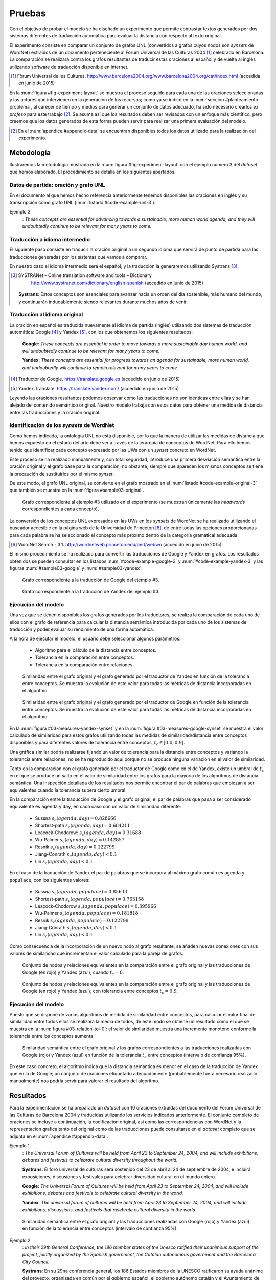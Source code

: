 
.. raw:: latex

    \newpage


Pruebas
=======
Con el objetivo de probar el modelo se ha diseñado un experimento que permite
contrastar textos generados por dos sistemas diferentes de traducción automática
para evaluar la distancia con respecto al texto original.

El experimento consiste en comparar un conjunto de grafos UNL
(convertidos a grafos cuyos nodos son *synsets* de WordNet) extraídos de un 
documento perteneciente al Forum Universal de las Culturas 2004 [#]_ celebrado
en Barcelona. La comparación se realizará contra los grafos resultantes de traducir
estas oraciones al español y de vuelta al inglés utilizando software de traducción
disponible en internet.

.. [#] Fòrum Universal de les Cultures. 
   http://www.barcelona2004.org/www.barcelona2004.org/cat/index.html
   (accedida en junio de 2015)
   
   
.. _fig-experiment-layout:
.. graphviz::
   :caption: Metodología elaborada para obtener el conjunto de datos utilizado en la experimentación del modelo. Se muestra la obtención de la distancia entre el grafo original y el obtenido a partir de la traducción de Yandex.

   digraph foo {
   
    rankdir=LR
    
    A[label="Oración\n[inglés]", shape=box]
    B[label="Oración\n[español]", shape=box]
    C[label="Oración Google\n[inglés]", shape=box]
    D[label="Oración Yandex\n[inglés]", shape=box]    
    
    UNL[label="Grafo UNL"]
    WordNet[label="Grafo WordNet"]
    
    WNYandex[label="Grafo Yandex\nWordNet"]
    
    {rank=same C,D, WNYandex}
    {rank=same A,UNL,WordNet}
    
    A -> B [label="Systrans"]
    B -> C [label="Google"]
    B -> D [label="Yandex"]
    
    A -> UNL [label="Spanish\nLanguage Centre"]
    UNL -> WordNet [label="autor"]
    
    D -> WNYandex [label="autor"]
    
    DistYandex[label="d(ori, yandex)"]
        
    model [label="Modelo propuesto", shape=diamond, style=filled]
    {rank=same B,model, DistYandex}
    
    
    WordNet -> model
    WNYandex -> model    
    model -> DistYandex
    
    # Invisible to fit layout
    inv1[shape=none, label=""]
    inv2[shape=none, label=""]
    {rank=same B,model, inv1, inv2, DistYandex}
    B -> inv1 -> inv2 -> model [style=invis]
   }

En la :num:`figura #fig-experiment-layout` se muestra el proceso seguido para cada
una de las oraciones seleccionadas y los actores que intervienen en la generación de
los recursos; como ya se indicó en la :num:`sección #planteamiento-problema`, al
carecer de tiempo y medios para generar un conjunto de datos adecuado, ha sido 
necesario crearlos *ex profeso* para este trabajo [#]_. Se asume así que los resultados
deben ser revisados con un enfoque más científico, pero creemos que los datos generados
de esta forma pueden servir para realizar una primera evaluación del modelo.

.. [#] En el :num:`apéndice #appendix-data` se encuentran disponibles todos los datos
   utilizado para la realización del experimento.


Metodología
-----------
Ilustraremos la metodología mostrada en la :num:`figura #fig-experiment-layout` con
el ejemplo número 3 del *dataset* que hemos elaborado. El procedimiento se detalla
en los siguientes apartados.

Datos de partida: oración y grafo UNL
`````````````````````````````````````
En el documento al que hemos hecho referencia anteriormente tenemos disponibles las
oraciones en inglés y su transcripción como grafo UNL (:num:`listado #code-example-unl-3`).

Ejemplo 3
  : *These concepts are essential for advancing towards a sustainable, more human world agenda, and they will undoubtedly continue to be relevant for many years to come.*
  
  
.. code-block:: unl
   :caption: Codificación UNL original de la oración ejemplo 3.
   :name: code-example-unl-3
   
   [S]
   obj(continue(icl>occur).@entry,:01)
   mod:01(concept(icl>logic).@entry.@pl,this)
   man(continue(icl>occur).@entry,undoubtedly(icl>man))
   gol(continue(icl>occur).@entry,:02)
   aoj:02(relevant(mod<thing).@entry,:01)
   dur:02(relevant(mod<thing).@entry,year(icl>time).@pl)
   mod:02(year(icl>time).@pl,many)
   mod:02(year(icl>time).@pl,forthcoming(mod<thing))
   and(continue(icl>occur).@entry,essential(mod<thing))
   aoj(essential(mod<thing),:01)
   pur(essential(mod<thing),advance(icl>progress(icl>do)))
   man(advance(icl>progress(icl>do)),towards)
   obj(towards,:03)
   mod:03(agenda(icl>programme).@entry,world(mod<thing))
   mod(:03,human(mod<thing))
   man(human(mod<thing),more)
   and(human(mod<thing),sustainable(mod<thing))
   [/S]
   

Traducción a idioma intermedio
``````````````````````````````
El siguiente paso consiste en traducir la oración original a un segundo idioma que
servirá de punto de partida para las traducciones generadas por los sistemas que vamos
a comparar.

En nuestro caso el idioma intermedio será el español, y la traducción la generaremos
utilizando Systrans [#]_.

.. [#] SYSTRANet – Online translation software and tools – Dictionary
   http://www.systranet.com/dictionary/english-spanish (accedido en junio
   de 2015)
     
  **Systrans**: Estos conceptos son esenciales para avanzar hacia un orden del día sostenible, más humano del mundo, y continuarán indudablemente siendo relevantes durante muchos años de venir.
  

Traducción al idioma original
`````````````````````````````
La oración en español es traducida nuevamente al idioma de partida (inglés) utilizando
dos sistemas de traducción automática: Google [#]_ y Yandex [#]_, con los que obtenemos
los siguientes resultados:

  **Google**: *These concepts are essential in order to move towards a more sustainable day human world, and will undoubtedly continue to be relevant for many years to come.*
  
  **Yandex**: *These concepts are essential for progress towards an agenda for sustainable, more human world, and undoubtedly will continue to remain relevant for many years to come.*
  
.. [#] Traductor de Google. https://translate.google.es (accedido en junio de 2015)

.. [#] Yandex.Translate. https://translate.yandex.com/ (accedido en junio de 2015)

Leyendo las oraciones resultantes podemos observar cómo las traducciones no son idénticas
entre ellas y se han alejado del contenido semántico original. Nuestro modelo trabaja con
estos datos para obtener una medida de distancia entre las traducciones y la oración
original.

Identificación de los *synsets* de WordNet
``````````````````````````````````````````
Como hemos indicado, la ontología UNL no está disponible, por lo que la manera
de utilizar las medidas de distancia que hemos expuesto en el estado del arte debe
ser a través de la jerarquía de conceptos de WordNet. Para ello hemos tenido que
identificar cada concepto expresado por las UWs con un *synset* concreto en WordNet.

Este proceso se ha realizado manualmente y, con total seguridad, introduce una primera
desviación semántica entre la oración original y el grafo base para la comparación; no
obstante, siempre que aparecen los mismos conceptos se tiene la precaución de
sustituirlos por el mismo *synset*.

De este modo, el grafo UNL original, se convierte en el grafo mostrado en el 
:num:`listado #code-example-original-3` que también se muestra en la
:num:`figura #sample03-original`.

.. code-block:: unl
   :caption: Codificación utilizando los *synsets* de WordNet de la oración ejemplo 7.
   :name: code-example-original-3
   
   {unl}
   obj(continue%2:42:01::, concept%1:09:00::)
   man(continue%2:42:01::, undoubtedly%4:02:00::)
   gol(continue%2:42:01::, be%2:42:03::)
   aoj(be%2:42:03::, concept%1:09:00::)
   obj(be%2:42:03::, relevant%3:00:00::)
   dur(relevant%3:00:00::, year%1:28:01::)
   mod(year%1:28:01::, many%3:00:00::)
   mod(year%1:28:01::, forthcoming%5:00:00:future:00)
   and(continue%2:42:01::, essential%3:00:00:necessary:00)
   aoj(essential%3:00:00:necessary:00, concept%1:09:00::)
   pur(essential%3:00:00:necessary:00, advance%2:38:00::)
   plc(advance%2:38:00::, agenda%1:10:00::)
   mod(agenda%1:10:00::, world%1:14:02::)
   mod(agenda%1:10:00::, human%3:01:00::)
   man(human%3:01:00::, more%4:02:00::)
   and(human%3:01:00::, sustainable%3:01:00::)
   {/unl}


.. figure:: ../../data/samples/sample03_original.png
   :name: sample03-original
   :scale: 100 %
   :width: 100 %
   
   Grafo correspondiente al ejemplo #3 utilizado en el experimento (se muestran
   únicamente las *headwords* correspondientes a cada concepto).

La conversión de los conceptos UNL expresados en las UWs en los *synsets* de WordNet
se ha realizado utilizando el buscador accesible en la página web de la Universidad
de Princeton [#]_, de entre todas las opciones proporcionadas para cada palabra se
ha seleccionado el concepto más próximo dentro de la categoría gramatical adecuada.

.. [#] WordNet Search - 3.1. http://wordnetweb.princeton.edu/perl/webwn (accedido en
   junio de 2015).

El mismo procedimiento se ha realizado para convertir las traducciones de Google y
Yandex en grafos. Los resultados obtenidos se pueden consultar en los listados
:num:`#code-example-google-3` y :num:`#code-example-yandex-3` y las figuras
:num:`#sample03-google` y :num:`#sample03-yandex`.

.. code-block:: unl
   :caption: Codificación utilizando los *synsets* de WordNet del resultado de la traducción de la oración ejemplo 3 mediante el sistema Google.
   :name: code-example-google-3

    {unl}
    obj(continue%2:42:01::, concept%1:09:00::)
    man(continue%2:42:01::, undoubtedly%4:02:00::)
    gol(continue%2:42:01::, be%2:42:03::)
    aoj(be%2:42:03::, concept%1:09:00::)
    obj(be%2:42:03::, relevant%3:00:00::)
    dur(relevant%3:00:00::, year%1:28:01::)
    mod(year%1:28:01::, many%3:00:00::)
    mod(year%1:28:01::, forthcoming%5:00:00:future:00)
    and(continue%2:42:01::, essential%3:00:00:necessary:00)
    aoj(essential%3:00:00:necessary:00, concept%1:09:00::)
    pur(essential%3:00:00:necessary:00, move%2:41:01::)
    plc(move%2:41:01::, day%1:26:00::)
    mod(day%1:26:00::, world%1:14:02::)
    mod(day%1:26:00::, human%3:01:00::)
    mod(day%1:26:00::, sustainable%3:01:00::)
    {/unl}


.. figure:: ../../data/samples/sample03_google.png
   :name: sample03-google
   :scale: 100 %
   :width: 100 %
   
   Grafo correspondiente a la traducción de Google del ejemplo #3.
   
   
.. code-block:: unl
   :caption: Codificación utilizando los *synsets* de WordNet del resultado de la traducción de la oración ejemplo 3 mediante el sistema Yandex.
   :name: code-example-yandex-3

    {unl}
    obj(continue%2:42:01::, concept%1:09:00::)
    man(continue%2:42:01::, undoubtedly%4:02:00::)
    gol(continue%2:42:01::, be%2:42:03::)
    aoj(be%2:42:03::, concept%1:09:00::)
    obj(be%2:42:03::, relevant%3:00:00::)
    dur(relevant%3:00:00::, year%1:28:01::)
    mod(year%1:28:01::, many%3:00:00::)
    mod(year%1:28:01::, forthcoming%5:00:00:future:00)
    and(continue%2:42:01::, essential%3:00:00:necessary:00)
    aoj(essential%3:00:00:necessary:00, concept%1:09:00::)
    pur(essential%3:00:00:necessary:00, progress%2:30:00::)
    plc(progress%2:30:00::, agenda%1:10:00::)
    pur(agenda%1:10:00::, world%1:14:02::)
    mod(world%1:14:02::, human%3:01:00::)
    man(human%3:01:00::, more%4:02:00::)
    and(world%1:14:02::, sustainable%3:01:00::)
    {/unl}


.. figure:: ../../data/samples/sample03_yandex.png
   :name: sample03-yandex
   :scale: 100 %
   :width: 100 %
   
   Grafo correspondiente a la traducción de Yandex del ejemplo #3.


Ejecución del modelo
````````````````````
Una vez que se tienen disponibles los grafos generados por los traductores, se 
realiza la comparación de cada uno de ellos con el grafo de referencia para calcular
la distancia semántica introducida por cada uno de los sistemas de traducción y
poder evaluar su rendimiento de una forma automática.

A la hora de ejecutar el modelo, el usuario debe seleccionar algunos parámetros:

 * Algoritmo para el cálculo de la distancia entre conceptos.
 * Tolerancia en la comparación entre conceptos.
 * Tolerancia en la comparación entre relaciones.


.. figure:: ../../data/samples/sample03-brief/measures-yandex-synset.png
   :name: 03-measures-yandex-synset
   :scale: 100 %
   :width: 100 %
   
   Similaridad entre el grafo original y el grafo generado por el traductor de Yandex en función de la tolerancia entre conceptos. Se muestra la evolución de este valor para todas las métricas de distancia incorporadas en el algoritmo.


.. figure:: ../../data/samples/sample03-brief/measures-google-synset.png
   :name: 03-measures-google-synset
   :scale: 100 %
   :width: 100 %
   
   Similaridad entre el grafo original y el grafo generado por el traductor de Google en función de la tolerancia entre conceptos. Se muestra la evolución de este valor para todas las métricas de distancia incorporadas en el algoritmo.
   
En la :num:`figura #03-measures-yandex-synset` y en la
:num:`figura #03-measures-google-synset`
se muestra el valor calculado de similaridad para estos grafos utilizando todas
las medidas de similaridad/distancia entre conceptos disponibles y para
diferentes valores de tolerancia entre conceptos, :math:`t_c \in [0.0, 0.9]`.

Una gráfica similar podría realizarse fijando un valor de tolerancia para la
distancia entre conceptos y variando la tolerancia entre relaciones, no se ha
reproducido aquí porque no se produce ninguna variación en el valor de 
similaridad.

Tanto en la comparación con el grafo generado por el traductor de Google como
en el de Yandex, existe un umbral de :math:`t_c` en el que se produce un salto
en el valor de similaridad entre los grafos para la mayoría de los algoritmos
de distancia semántica. Una inspección detallada de los resultados nos permite
encontrar el par de palabras que empiezan a ser equivalentes cuando la tolerancia
supera cierto umbral.

En la comparación entre la traducción de Google y el grafo original, el par de
palabras que pasa a ser considerado equivalente es ``agenda`` y ``day``, en cada
caso con un valor de similaridad diferente:
 
 * Sussna :math:`s_c(agenda, day) = 0.828666`
 * Shortest-path :math:`s_c(agenda, day) = 0.684211`
 * Leacock-Chodorow: :math:`s_c(agenda, day) = 0.31688`
 * Wu-Palmer :math:`s_c(agenda, day) = 0.142857`
 * Resnik :math:`s_c(agenda, day) = 0.122799`
 * Jiang-Conrath :math:`s_c(agenda, day) < 0.1`
 * Lin :math:`s_c(agenda, day) < 0.1`
   
En el caso de la traducción de Yandex el par de palabras que se incorpora al
máximo grafo común es ``agenda`` y ``populace``, con los siguientes valores:

 * Sussna :math:`s_c(agenda, populace) = 0.85633`
 * Shortest-path :math:`s_c(agenda, populace) = 0.763158`
 * Leacock-Chodorow :math:`s_c(agenda, populace) = 0.395966`
 * Wu-Palmer :math:`s_c(agenda, populace) = 0.181818`
 * Resnik :math:`s_c(agenda, populace) = 0.122799`
 * Jiang-Conrath :math:`s_c(agenda, day) < 0.1`
 * Lin :math:`s_c(agenda, day) < 0.1`

Como consecuencia de la incorporación de un nuevo nodo al grafo resultante, 
se añaden nuevas conexiones con sus valores de similaridad que incrementan
el valor calculado para la pareja de grafos.


.. figure:: ../../data/samples/sample03-brief/sussna-synset_tol-00.png
   :name: 03-sussna-synset-tol-0
   :scale: 100 %
   :width: 100 %
   
   Conjunto de nodos y relaciones equivalentes en la comparación entre el grafo original y las traducciones de Google (en rojo) y Yandex (azul), cuando :math:`t_c = 0`.


.. figure:: ../../data/samples/sample03-brief/sussna-synset_tol-09.png
   :name: 03-sussna-synset-tol-0
   :scale: 100 %
   :width: 100 %
   
   Conjunto de nodos y relaciones equivalentes en la comparación entre el grafo original y las traducciones de Google (en rojo) y Yandex (azul), con tolerancia entre conceptos :math:`t_c = 0.9`.


Ejecución del modelo
````````````````````
Puesto que se dispone de varios algoritmos de medida de similaridad entre conceptos, para calcular el valor final
de similaridad entre todos ellos se realizará la media de todos, de este modo se obtiene un resultado como el que
se muestra en la :num:`figura #03-relation-tol-0`: el valor de similaridad muestra una incremento monótono
conforme la tolerancia entre los conceptos aumenta.

.. figure:: ../../data/samples/sample03-brief/synset_tol-relation_tol-0.png
   :name: 03-relation-tol-0
   :scale: 100 %
   :width: 100 %

   Similaridad semántica entre el grafo original y los grafos correspondientes a las traducciones realizadas con Google (rojo) y Yandex (azul) en función de la tolerancia :math:`t_c` entre conceptos (intervalo de confianza 95%).

En este caso concreto, el algoritmo indica que la distancia semántica es menor en el caso de la traducción de Yandex
que en la de Google; un conjunto de oraciones etiquetado adecuadamente (probablemente fuera necesario realizarlo
manualmente) nos podría servir para valorar el resultado del algoritmo.


Resultados
----------
Para la experimentacion se ha preparado un *dataset* con 10 oraciones extraídas del documento del Forum
Universal de las Culturas de Barcelona 2004 y traducidas utilizando los servicios indicados anteriormente.
El conjunto completo de oraciones se incluye a continuación, la codificacion original, asi como las
correspondencias con WordNet y la representacion grafica tanto del original como de las traducciones puede
consultarse en el *dataset* completo que se adjunta en el :num:`apéndice #appendix-data`.


Ejemplo 1
  : *The Universal Forum of Cultures will be held from April 23 to September 24, 2004, and will include exhibitions, debates and festivals to celebrate cultural diversity throughout the world.*

  **Systrans**: El foro universal de culturas será sostenido del 23 de abril al 24 de septiembre de 2004, e incluirá exposiciones, discusiones y festivales para celebrar diversidad cultural en el mundo entero.

  **Google**: *The Universal Forum of Cultures will be held from April 23 to September 24, 2004, and will include exhibitions, debates and festivals to celebrate cultural diversity in the world.*

  **Yandex**: *The universal forum of cultures will be held from April 23 to September 24, 2004, and will include exhibitions, discussions, and festivals that celebrate cultural diversity in the world.*


.. figure:: ../../data/samples/sample01-brief/synset_tol-relation_tol-0.png
   :name: 01-relation-tol-0
   :scale: 100 %
   :width: 100 %
   
   Similaridad semántica entre el grafo origianl y las traducciones realizadas con Google (rojo) y Yandex (azul) en función de la tolerancia entre conceptos (intervalo de confianza 95%).
   
   
Ejemplo 2
  : *In their 29th General Conference, the 186 member states of the Unesco ratified their unanimous support of the project, jointly organized by the Spanish government, the Catalan autonomous government and the Barcelona City Council.*

  **Systrans**: En su 29na conferencia general, los 186 Estados miembros de la UNESCO ratificaron su ayuda unánime del proyecto, organizada en común por el gobierno español, el gobierno autónomo catalán y el Ayuntamiento de Barcelona.

  **Google**: *In its 29th general conference, the 186 Member States of UNESCO unanimously reaffirmed their support of the project, organized jointly by the Spanish government, the Catalan Autonomous Government and the City of Barcelona.*

  **Yandex**: *In your 29na general conference, the 186 member States of UNESCO have ratified their unanimous support of the project, organized jointly by the Spanish government, the autonomous government of catalonia and the Barcelona city Council.*

  
.. TODO: Falta incluir la figura del ejemplo 2
 
      
Ejemplo 3
  : *These concepts are essential for advancing towards a sustainable, more human world agenda, and they will undoubtedly continue to be relevant for many years to come*

  **Systrans**: Estos conceptos son esenciales para avanzar hacia un orden del día sostenible, más humano del mundo, y continuarán indudablemente siendo relevantes durante muchos años de venir

  **Google**: *These concepts are essential in order to move towards a more sustainable day human world, and will undoubtedly continue to be relevant for many years to come*

  **Yandex**: *These concepts are essential for progress towards an agenda for sustainable, more human world, and undoubtedly will continue to remain relevant for many years to come*


Ejemplo 4
  : *Knowledge of other cultures is essential for establishing a constructive dialogue between different communities.*

  **Systrans**: El conocimiento de otras culturas es esencial para establecer un diálogo constructivo entre diversas comunidades.

  **Google**: *Knowledge of other cultures is essential to establish a constructive dialogue between different communities.*

  **Yandex**: *The knowledge of other cultures is essential to establish a constructive dialogue between various communities.*


.. figure:: ../../data/samples/sample04-brief/synset_tol-relation_tol-0.png
   :name: 04-relation-tol-0
   :scale: 100 %
   :width: 100 %
   
   Similaridad semántica entre el grafo origianl y las traducciones realizadas con Google (rojo) y Yandex (azul) en función de la tolerancia entre conceptos (intervalo de confianza 95%).
   

Ejemplo 5
  : *This knowledge implies reflection about the common ground between all individuals as well as the qualities that differentiate them.*

  **Systrans**: Este conocimiento implica la reflexión sobre el terreno común entre todos los individuos así como las calidades que las distingan.

  **Google**: *This knowledge involves reflection on the common ground between all individuals and the qualities that distinguish them.*

  **Yandex**: *This knowledge implies reflection on the common ground between all individuals as well as the qualities that distinguish them.*


.. figure:: ../../data/samples/sample05-brief/synset_tol-relation_tol-0.png
   :name: 05-relation-tol-0
   :scale: 100 %
   :width: 100 %
   
   Similaridad semántica entre el grafo origianl y las traducciones realizadas con Google (rojo) y Yandex (azul) en función de la tolerancia entre conceptos (intervalo de confianza 95%).
   

Ejemplo 6
  : *The Forum strives to foster the kind of understanding and respect capable of increasing both our appreciation of our human environment and our ability to work together to make the world a better place.*

  **Systrans**: El foro se esfuerza fomentar la clase de comprensión y respetar capaz de aumentar nuestro aprecio de nuestro ambiente humano y nuestra capacidad de trabajar junto para hacer el mundo un mejor lugar.

  **Google**: *The forum strives to promote the kind of understanding and respect able to increase our appreciation of our human environment and our ability to work together to make the world a better place.*

  **Yandex**: *The forum strives to foster the kind of understanding and respect able to increase our appreciation of our human environment and our ability to work together to make the world a better place.*


.. figure:: ../../data/samples/sample06-brief/synset_tol-relation_tol-0.png
   :name: 06-relation-tol-0
   :scale: 100 %
   :width: 100 %
   
   Similaridad semántica entre el grafo origianl y las traducciones realizadas con Google (rojo) y Yandex (azul) en función de la tolerancia entre conceptos (intervalo de confianza 95%).
   
   
Ejemplo 7
  : *Sustainable Development satisfies the needs of the present without compromising future generations' abilities to satisfy theirs, and is based on the natural environment's capacity to provide for humankind.*

  **Systrans**: El desarrollo sostenible satisface las necesidades del presente sin las capacidades de las futuras generaciones de compromiso de satisfacer el suyo, y se basa en la capacidad del ambiente natural de prever humanidad.

  **Google**: *Sustainable development meets the needs of the present without the ability of future generations to meet his commitment, and is based on the ability of the natural environment to provide for humanity.*

  **Yandex**: *Sustainable development meets the needs of the present without the capabilities of future generations of commitment to meet yours, and is based on the ability of the natural environment to provide for humanity.*


.. figure:: ../../data/samples/sample07-brief/synset_tol-relation_tol-0.png
   :name: 07-relation-tol-0
   :scale: 100 %
   :width: 100 %
   
   Similaridad semántica entre el grafo origianl y las traducciones realizadas con Google (rojo) y Yandex (azul) en función de la tolerancia entre conceptos (intervalo de confianza 95%).
   
   
Ejemplo 8
  : *People from all cultures must join forces to achieve this goal, pooling their knowledge and experience to find solutions to a problem with a global scope and impact.*

  **Systrans**: La gente de todas las culturas debe unirse a fuerzas para alcanzar esta meta, reuniendo su conocimiento y experiencia para encontrar soluciones a un problema con un ámbito global y un impacto.

  **Google**: *People of all cultures must join forces to achieve this goal by bringing together their knowledge and experience to find solutions to a problem with a global scope and impact.*

  **Yandex**: *People of all cultures must join forces to achieve this goal, bringing together their knowledge and experience to find solutions to a problem with a global scope and impact.*


.. figure:: ../../data/samples/sample08-brief/synset_tol-relation_tol-0.png
   :name: 08-relation-tol-0
   :scale: 100 %
   :width: 100 %
   
   Similaridad semántica entre el grafo origianl y las traducciones realizadas con Google (rojo) y Yandex (azul) en función de la tolerancia entre conceptos (intervalo de confianza 95%).
   
   
Ejemplo 9
  : *the elements of culture that have a decisive impact on the development of individual and collective conditions regarding nutrition, work and health will also be addressed.*

  **Systrans**: los elementos de la cultura que tienen un impacto decisivo en el desarrollo de condiciones individuales y colectivas con respecto la nutrición, el trabajo y a la salud también serán dirigidos.

  **Google**: *the elements of culture that have a decisive impact on the development of individual and collective regarding nutrition conditions, work and health will also be addressed.*

  **Yandex**: *the elements of culture that have a decisive impact on the development of conditions for individual and collective regarding nutrition, work and health will also be addressed.*


.. figure:: ../../data/samples/sample09-brief/synset_tol-relation_tol-0.png
   :name: 09-relation-tol-0
   :scale: 100 %
   :width: 100 %
   
   Similaridad semántica entre el grafo origianl y las traducciones realizadas con Google (rojo) y Yandex (azul) en función de la tolerancia entre conceptos (intervalo de confianza 95%).
 
   
Ejemplo 10
  : *Stable and lasting peace requires something more than stopping war and other situations of conflict.*

  **Systrans**: La paz estable y duradera requiere algo más que parando guerra y otras situaciones del conflicto.

  **Google**: *Stable and lasting peace requires more than stopping war and conflict situations.*

  **Yandex**: *The stable and lasting peace requires more than stopping war and other situations of conflict.*


.. figure:: ../../data/samples/sample10-brief/synset_tol-relation_tol-0.png
   :name: 10-relation-tol-0
   :scale: 100 %
   :width: 100 %
   
   Similaridad semántica entre el grafo origianl y las traducciones realizadas con Google (rojo) y Yandex (azul) en función de la tolerancia entre conceptos (intervalo de confianza 95%).


Valoración
----------
En el apartado anterior hemos mostrado los resultados obtenidos para el pequeño conjunto
de datos que se ha preparado con objeto de probar el algoritmo. Se puede observar cómo
la similaridad permanece constante o bien se incrementa a medida que se aumenta la
tolerancia entre conceptos, tal y como se pretendía al plantear el modelo.

También parece adecuada la aproximación que se ha realizado utilizando varios algoritmos
de medida de distancia entre conceptos y calculando el valor de similaridad como la media
de todos ellos; a pesar de que los intervalos de confianza mostrados en las imágenes se
superponen, la media muestra un crecimiento suave.

Sin embargo, existen un par de resultados que no parecen correctos:

 * En el ejemplo 9 (ver :num:`figura #09-relation-tol-0`), la evolución de la similaridad
   es contraria a lo que hemos comentado anteriormente. Un examen más detallado de los
   resultados intermedios que se van generando durante la ejecución del algoritmo sugiere
   que el error se produce en la elección de los subgrafos que forman el máximo grafo común
   entre los candidatos encontrados por el algoritmo de McGregor. El estudio (y solución) de esta
   circunstancia se deja como trabajo futuro.
   
 * En el ejemplo 7 se produce un fenómeno atípico con la similaridad calculada utilizando
   la distancia semántica entre conceptos propuesta por Sussna. Como se ve en la
   :num:`figura #03-measures-yandex-synset` la similaridad baja cuando la tolerancia entre
   conceptos disminuye, para volver a subir posteriormente. Todo indica a pensar que
   esta anomalía también comparte causa con la comentada anteriormente, pero su análisis
   y solución deben aplazarse.


.. figure:: ../../data/samples/sample07-brief/measures-yandex-synset.png
   :name: 03-measures-yandex-synset
   :scale: 100 %
   :width: 100 %
   
   Similaridad entre el grafo original y el grafo generado por el traductor de Yandex en función de la tolerancia entre conceptos. Se muestra la evolución de este valor para todas las métricas de distancia incorporadas en el algoritmo.

El objetivo de esta experimentación no es valorar los traductores, no creemos que la muestra
de oraciones sobre la que hemos trabajado sea suficientemente significativa para ello.
   


